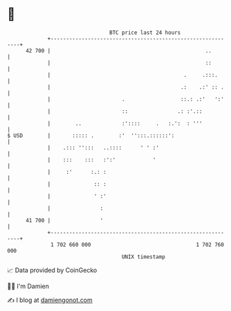 * 👋

#+begin_example
                                    BTC price last 24 hours                    
                +------------------------------------------------------------+ 
         42 700 |                                                  ..        | 
                |                                                  ::        | 
                |                                           .     .:::.      | 
                |                                          .:    .:' :: .    | 
                |                       .                  ::.: .:'   ':'    | 
                |                       ::                .: :'.::           | 
                |        ..             :'::::     .   :.':  : '''           | 
   $ USD        |       ::::: .        :'  '':::.::::::':                    | 
                |    .::: '':::   ..::::      ' ' :'                         | 
                |    :::    :::   :':'            '                          | 
                |     :'      :.: :                                          | 
                |              :: :                                          | 
                |              ' :'                                          | 
                |                :                                           | 
         41 700 |                '                                           | 
                +------------------------------------------------------------+ 
                 1 702 660 000                                  1 702 760 000  
                                        UNIX timestamp                         
#+end_example
📈 Data provided by CoinGecko

🧑‍💻 I'm Damien

✍️ I blog at [[https://www.damiengonot.com][damiengonot.com]]
